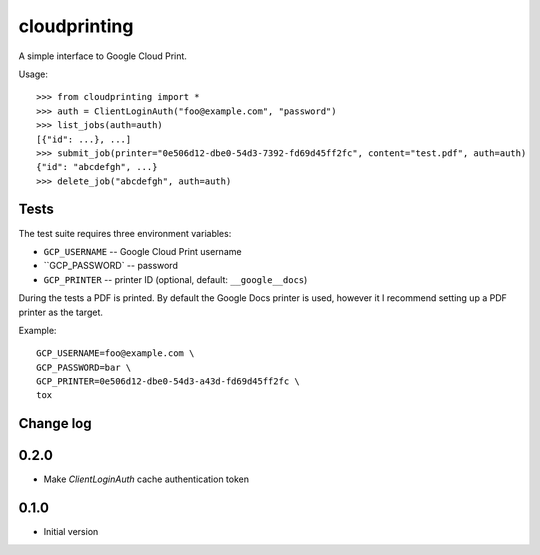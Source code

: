=============
cloudprinting
=============

A simple interface to Google Cloud Print.

Usage::

    >>> from cloudprinting import *
    >>> auth = ClientLoginAuth("foo@example.com", "password")
    >>> list_jobs(auth=auth)
    [{"id": ...}, ...]
    >>> submit_job(printer="0e506d12-dbe0-54d3-7392-fd69d45ff2fc", content="test.pdf", auth=auth)
    {"id": "abcdefgh", ...}
    >>> delete_job("abcdefgh", auth=auth)




Tests
=====

The test suite requires three environment variables:

- ``GCP_USERNAME`` -- Google Cloud Print username
- ``GCP_PASSWORD` -- password
- ``GCP_PRINTER`` --  printer ID (optional, default: ``__google__docs``)

During the tests a PDF is printed. By default the Google Docs printer is used,
however it I recommend setting up a PDF printer as the
target.

Example::

    GCP_USERNAME=foo@example.com \
    GCP_PASSWORD=bar \
    GCP_PRINTER=0e506d12-dbe0-54d3-a43d-fd69d45ff2fc \
    tox


Change log
==========

0.2.0
=====

- Make `ClientLoginAuth` cache authentication token

0.1.0
=====

- Initial version
